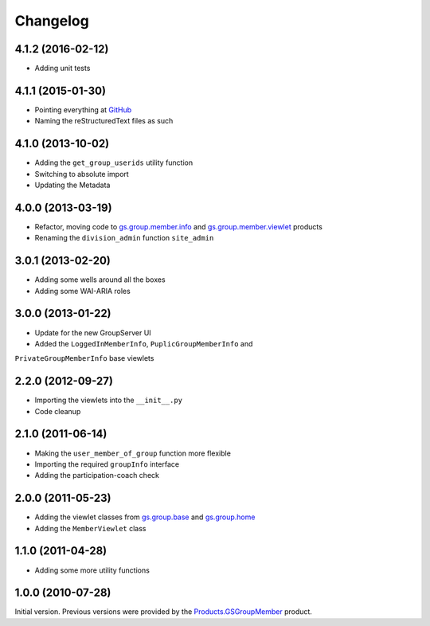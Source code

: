 Changelog
=========

4.1.2 (2016-02-12)
------------------

* Adding unit tests

4.1.1 (2015-01-30)
------------------

* Pointing everything at GitHub_
* Naming the reStructuredText files as such

.. _GitHub: https://github.com/groupserver/gs.group.member.base

4.1.0 (2013-10-02)
------------------

* Adding the ``get_group_userids`` utility function
* Switching to absolute import
* Updating the Metadata

4.0.0 (2013-03-19)
------------------

* Refactor, moving code to `gs.group.member.info`_ and
  `gs.group.member.viewlet`_ products
* Renaming the ``division_admin`` function ``site_admin``

.. _gs.group.member.info:
   https://github.com/groupserver/gs.group.member.info
.. _gs.group.member.viewlet:
   https://github.com/groupserver/gs.group.member.viewlet


3.0.1 (2013-02-20)
------------------

* Adding some wells around all the boxes
* Adding some WAI-ARIA roles

3.0.0 (2013-01-22)
------------------

* Update for the new GroupServer UI
* Added the ``LoggedInMemberInfo``, ``PuplicGroupMemberInfo`` and
``PrivateGroupMemberInfo`` base viewlets

2.2.0 (2012-09-27)
------------------

* Importing the viewlets into the ``__init__.py``
* Code cleanup

2.1.0 (2011-06-14)
------------------

* Making the ``user_member_of_group`` function more flexible
* Importing the required ``groupInfo`` interface
* Adding the participation-coach check

2.0.0 (2011-05-23)
------------------

* Adding the viewlet classes from `gs.group.base`_ and `gs.group.home`_
* Adding the ``MemberViewlet`` class

.. _gs.group.base: https://github.com/groupserver/gs.group.base
.. _gs.group.home: https://github.com/groupserver/gs.group.home


1.1.0 (2011-04-28)
------------------

* Adding some more utility functions

1.0.0 (2010-07-28)
------------------

Initial version. Previous versions were provided by the
`Products.GSGroupMember`_ product.

.. _Products.GSGroupMember:
   https://github.com/groupserver/Products.GSGroupMember

..  LocalWords:  Changelog viewlets WAI GitHub reStructuredText
